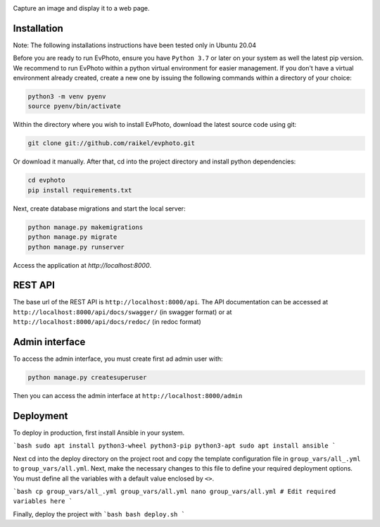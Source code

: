 .. raw:: html

    <div align="center">
      <h1>EvPhoto</h1>
    </div>

|Python Version| |Contributions Welcome| |License|

.. |Python Version| image:: https://img.shields.io/badge/python-v3.7+-blue.svg
   :target: http://shields.io/
.. |Contributions Welcome| image:: https://img.shields.io/badge/contributions-welcome-orange.svg
   :target: http://shields.io/
.. |License| image:: https://img.shields.io/badge/license-MIT-blue.svg
   :target: https://opensource.org/licenses/MIT


Capture an image and display it to a web page.


Installation
============
Note: The following installations instructions have been tested only in Ubuntu 20.04

Before you are ready to run EvPhoto, ensure you have ``Python 3.7`` or later on your system as well the latest pip version. We recommend to run EvPhoto within a python virtual environment for easier management. If you don't have a virtual environment already created, create a new one by issuing the following commands within a directory of your choice:

.. code-block:: bash

    python3 -m venv pyenv
    source pyenv/bin/activate

Within the directory where you wish to install EvPhoto, download the latest source code using git:

.. code-block:: bash

    git clone git://github.com/raikel/evphoto.git

Or download it manually. After that, cd into the project directory and install python dependencies:

.. code-block:: bash

    cd evphoto
    pip install requirements.txt
    
Next, create database migrations and start the local server:

.. code-block:: bash

    python manage.py makemigrations
    python manage.py migrate
    python manage.py runserver
    
Access the application at `http://localhost:8000`.

REST API
========

The base url of the REST API is ``http://localhost:8000/api``. The API documentation can 
be accessed at ``http://localhost:8000/api/docs/swagger/`` (in swagger format) or
at ``http://localhost:8000/api/docs/redoc/`` (in redoc format)

Admin interface
========

To access the admin interface, you must create first ad admin user with:

.. code-block:: bash

    python manage.py createsuperuser
    
Then you can access the admin interface at ``http://localhost:8000/admin``

Deployment
==========

To deploy in production, first install Ansible in your system. 

```bash
sudo apt install python3-wheel python3-pip python3-apt
sudo apt install ansible
```
    
Next cd into the deploy directory on the project root and copy the 
template configuration file in ``group_vars/all_.yml`` to 
``group_vars/all.yml``. Next, make the necessary changes to this file
to define your required deployment options. You must define all the 
variables with a default value enclosed by ``<>``.

```bash
cp group_vars/all_.yml group_vars/all.yml
nano group_vars/all.yml # Edit required variables here
```

Finally, deploy the project with
```bash
bash deploy.sh
```